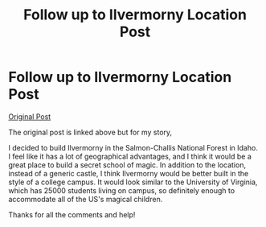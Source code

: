 #+TITLE: Follow up to Ilvermorny Location Post

* Follow up to Ilvermorny Location Post
:PROPERTIES:
:Author: Fulminatabringer21
:Score: 3
:DateUnix: 1606067473.0
:DateShort: 2020-Nov-22
:FlairText: Discussion
:END:
[[https://www.reddit.com/r/HPfanfiction/comments/jvisu7/ilvermorny_location/][Original Post]]

The original post is linked above but for my story,

I decided to build Ilvermorny in the Salmon-Challis National Forest in Idaho. I feel like it has a lot of geographical advantages, and I think it would be a great place to build a secret school of magic. In addition to the location, instead of a generic castle, I think Ilvermorny would be better built in the style of a college campus. It would look similar to the University of Virginia, which has 25000 students living on campus, so definitely enough to accommodate all of the US's magical children.

Thanks for all the comments and help!

